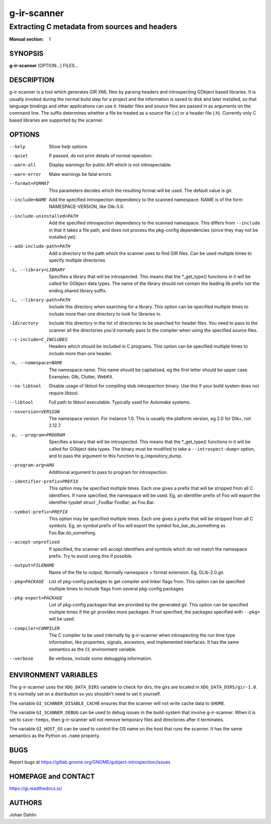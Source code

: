 ============
g-ir-scanner
============

----------------------------------------------
Extracting C metadata from sources and headers
----------------------------------------------

:Manual section: 1


SYNOPSIS
========

**g-ir-scanner** [OPTION...] FILES...


DESCRIPTION
===========

g-ir-scanner is a tool which generates GIR XML files by parsing headers and
introspecting GObject based libraries. It is usually invoked during the normal
build step for a project and the information is saved to disk and later
installed, so that language bindings and other applications can use it. Header
files and source files are passed in as arguments on the command line. The
suffix determines whether a file be treated as a source file (.c) or a header
file (.h). Currently only C based libraries are supported by the scanner.


OPTIONS
=======

--help
    Show help options

--quiet
    If passed, do not print details of normal operation.

--warn-all
    Display warnings for public API which is not introspectable.

--warn-error
    Make warnings be fatal errors.

--format=FORMAT
    This parameters decides which the resulting format will be used. The
    default value is gir.

--include=NAME
    Add the specified introspection dependency to the scanned namespace.
    NAME is of the form NAMESPACE-VERSION, like Gtk-3.0.

--include-uninstalled=PATH
    Add the specified introspection dependency to the scanned namespace.
    This differs from ``--include`` in that it takes a file path, and does not
    process the pkg-config dependencies (since they may not be installed yet).

--add-include-path=PATH
    Add a directory to the path which the scanner uses to find GIR files. Can
    be used multiple times to specify multiple directories

-i, --library=LIBRARY
    Specifies a library that will be introspected. This means that the
    \*_get_type() functions in it will be called for GObject data types. The
    name of the library should not contain the leading lib prefix nor the
    ending shared library suffix.

-L, --library-path=PATH
    Include this directory when searching for a library. This option can be
    specified multiple times to include more than one directory to look for
    libraries in.

-Idirectory
    Include this directory in the list of directories to be searched for
    header files. You need to pass to the scanner all the directories you'd
    normally pass to the compiler when using the specified source files.

--c-include=C_INCLUDES
    Headers which should be included in C programs. This option can be
    specified multiple times to include more than one header.

-n, --namespace=NAME
    The namespace name. This name should be capitalized, eg the first letter
    should be upper case. Examples: Gtk, Clutter, WebKit.

--no-libtool
    Disable usage of libtool for compiling stub introspection binary. Use this
    if your build system does not require libtool.

--libtool
    Full path to libtool executable. Typically used for Automake systems.

--nsversion=VERSION
    The namespace version. For instance 1.0. This is usually the platform
    version, eg 2.0 for Gtk+, not 2.12.7.

-p, --program=PROGRAM
    Specifies a binary that will be introspected. This means that the
    \*_get_type() functions in it will be called for GObject data types. The
    binary must be modified to take a ``--introspect-dump=`` option, and to pass
    the argument to this function to g_irepository_dump.

--program-arg=ARG
    Additional argument to pass to program for introspection.

--identifier-prefix=PREFIX
    This option may be specified multiple times. Each one gives a prefix that
    will be stripped from all C identifiers. If none specified, the namespace
    will be used. Eg, an identifier prefix of Foo will export the identifier
    typdef struct _FooBar FooBar; as Foo.Bar.

--symbol-prefix=PREFIX
    This option may be specified multiple times. Each one gives a
    prefix that will be stripped from all C symbols. Eg, an symbol
    prefix of foo will export the symbol foo_bar_do_something as
    Foo.Bar.do_something.

--accept-unprefixed
    If specified, the scanner will accept identifiers and symbols which do not
    match the namespace prefix. Try to avoid using this if possible.

--output=FILENAME
    Name of the file to output. Normally namespace + format extension. Eg,
    GLib-2.0.gir.

--pkg=PACKAGE
    List of pkg-config packages to get compiler and linker flags from. This
    option can be specified multiple times to include flags from several
    pkg-config packages.

--pkg-export=PACKAGE
    List of pkg-config packages that are provided by the generated gir. This
    option can be specified multiple times if the gir provides more packages.
    If not specified, the packages specified with ``--pkg=`` will be used.

--compiler=COMPILER
    The C compiler to be used internally by g-ir-scanner when introspecting
    the run time type information, like properties, signals, ancestors, and
    implemented interfaces. It has the same semantics as the ``CC`` environment
    variable.

--verbose
    Be verbose, include some debugging information.


ENVIRONMENT VARIABLES
=====================

The g-ir-scanner uses the ``XDG_DATA_DIRS`` variable to check for dirs, the
girs are located in ``XDG_DATA_DIRS/gir-1.0``. It is normally set on a
distribution so you shouldn't need to set it yourself.

The variable ``GI_SCANNER_DISABLE_CACHE`` ensures that the scanner will not
write cache data to ``$HOME``.

The variable ``GI_SCANNER_DEBUG`` can be used to debug issues in the
build-system that involve g-ir-scanner. When it is set to ``save-temps``, then
g-ir-scanner will not remove temporary files and directories after it
terminates.

The variable ``GI_HOST_OS`` can be used to control the OS name on the host
that runs the scanner. It has the same semantics as the Python ``os.name``
property.


BUGS
====

Report bugs at https://gitlab.gnome.org/GNOME/gobject-introspection/issues


HOMEPAGE and CONTACT
====================

https://gi.readthedocs.io/


AUTHORS
=======

Johan Dahlin
